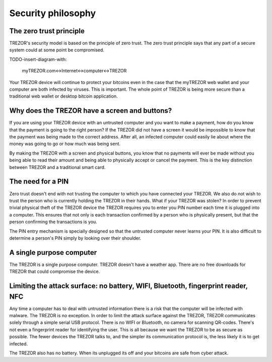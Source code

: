 Security philosophy
===================

The zero trust principle
------------------------

TREZOR's security model is based on the principle of zero trust.  The zero trust principle says that any part of a secure system could at some point be compromised.

TODO-insert-diagram-with:

 myTREZOR.com<->Internet<->computer<->TREZOR

Your TREZOR device will continue to protect your bitcoins even in the case that the myTREZOR web wallet and your computer are both infected by viruses.  This is important.  The whole point of TREZOR is being more secure than a traditional web wallet or desktop bitcoin application.

Why does the TREZOR have a screen and buttons?
----------------------------------------------

If you are using your TREZOR device with an untrusted computer and you want to make a payment, how do you know that the payment is going to the right person?  If the TREZOR did not have a screen it would be impossible to know that the payment was being made to the correct address.  After all, an infected computer could easily lie about where the money was going to go or how much was being sent.

By making the TREZOR with a screen and physical buttons, you know that no payments will ever be made without you being able to read their amount and being able to physically accept or cancel the payment.  This is the key distinction between TREZOR and a traditional smart card.

The need for a PIN
------------------

Zero trust doesn't end with not trusting the computer to which you have connected your TREZOR.  We also do not wish to trust the person who is currently holding the TREZOR in their hands.  What if your TREZOR was stolen?  In order to prevent trivial physical theft of the TREZOR device the TREZOR requires you to enter you PIN number each time it is plugged into a computer.  This ensures that not only is each transaction confirmed by a person who is physically present, but that the person confirming the transactions is you.

The PIN entry mechanism is specially designed so that the untrusted computer never learns your PIN.  It is also difficult to determine a person's PIN simply by looking over their shoulder.

A single purpose computer
-------------------------

The TREZOR is a single purpose computer.  TREZOR doesn't have a weather app.  There are no free downloads for TREZOR that could compromise the device.

Limiting the attack surface: no battery, WIFI, Bluetooth, fingerprint reader, NFC
----------------------------------------------------------------------------------

Any time a computer has to deal with untrusted information there is a risk that the computer will be infected with malware.  The TREZOR is no exception.  In order to limit the attack surface against the TREZOR, TREZOR communicates solely through a simple serial USB protocol.  There is no WIFI or Bluetooth, no camera for scanning QR-codes.  There's not even a fingerprint reader for identifying the user.  This is all because we want the TREZOR to be as secure as possible.  The fewer devices the TREZOR talks to, and the simpler its communication protocol is, the less likely it is to get infected.

The TREZOR also has no battery.  When its unplugged its off and your bitcoins are safe from cyber attack.
